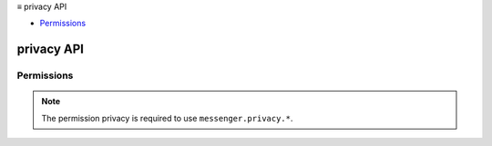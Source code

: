 .. container:: sticky-sidebar

  ≡ privacy API

  * `Permissions`_

  .. include:: /overlay/developer-resources.rst

===========
privacy API
===========

.. role:: permission

.. role:: value

.. role:: code

.. rst-class:: api-main-section

Permissions
===========

.. api-member::
   :name: :permission:`privacy`

   Read and modify privacy settings

.. rst-class:: api-permission-info

.. note::

   The permission :permission:`privacy` is required to use ``messenger.privacy.*``.
